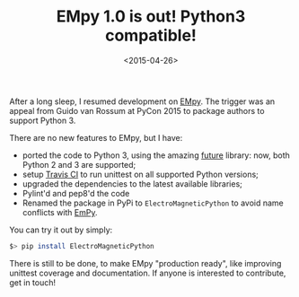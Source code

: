 #+TITLE: EMpy 1.0 is out! Python3 compatible!

#+DATE: <2015-04-26>

After a long sleep, I resumed development on [[http://lbolla.github.io/EMpy/][EMpy]]. The trigger was an appeal from Guido van Rossum at PyCon 2015 to package authors to support Python 3.

There are no new features to EMpy, but I have:

-  ported the code to Python 3, using the amazing [[http://python-future.org/][future]] library: now, both Python 2 and 3 are supported;
-  setup [[https://travis-ci.org/lbolla/EMpy][Travis CI]] to run unittest on all supported Python versions;
-  upgraded the dependencies to the latest available libraries;
-  Pylint'd and pep8'd the code
-  Renamed the package in PyPi to =ElectroMagneticPython= to avoid name conflicts with [[https://pypi.python.org/pypi/EmPy][EmPy]].

You can try it out by simply:

#+BEGIN_SRC sh
    $> pip install ElectroMagneticPython
#+END_SRC

There is still to be done, to make EMpy "production ready", like improving unittest coverage and documentation. If anyone is interested to contribute, get in touch!
